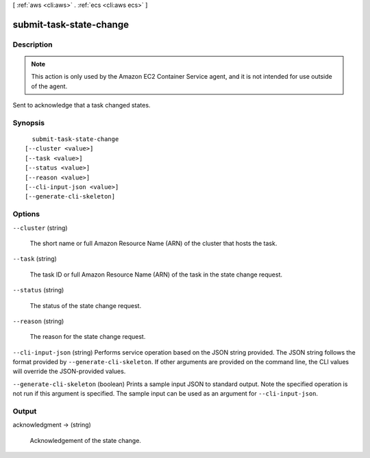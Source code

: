 [ :ref:`aws <cli:aws>` . :ref:`ecs <cli:aws ecs>` ]

.. _cli:aws ecs submit-task-state-change:


************************
submit-task-state-change
************************



===========
Description
===========



.. note::

  

  This action is only used by the Amazon EC2 Container Service agent, and it is not intended for use outside of the agent.

  

 

Sent to acknowledge that a task changed states.



========
Synopsis
========

::

    submit-task-state-change
  [--cluster <value>]
  [--task <value>]
  [--status <value>]
  [--reason <value>]
  [--cli-input-json <value>]
  [--generate-cli-skeleton]




=======
Options
=======

``--cluster`` (string)


  The short name or full Amazon Resource Name (ARN) of the cluster that hosts the task.

  

``--task`` (string)


  The task ID or full Amazon Resource Name (ARN) of the task in the state change request.

  

``--status`` (string)


  The status of the state change request.

  

``--reason`` (string)


  The reason for the state change request.

  

``--cli-input-json`` (string)
Performs service operation based on the JSON string provided. The JSON string follows the format provided by ``--generate-cli-skeleton``. If other arguments are provided on the command line, the CLI values will override the JSON-provided values.

``--generate-cli-skeleton`` (boolean)
Prints a sample input JSON to standard output. Note the specified operation is not run if this argument is specified. The sample input can be used as an argument for ``--cli-input-json``.



======
Output
======

acknowledgment -> (string)

  

  Acknowledgement of the state change.

  

  

